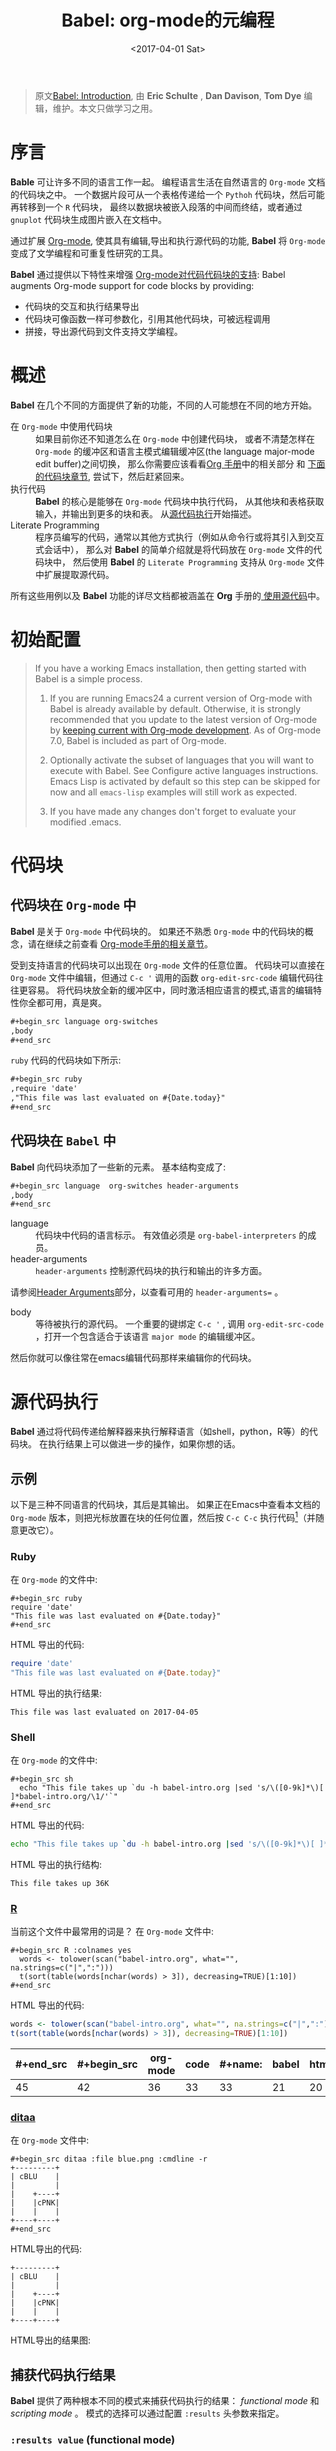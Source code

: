 #+TITLE: Babel: org-mode的元编程
#+AUTHOR: Eric Schulte, Dan Davison, Tom Dye
#+DATE: <2017-04-01 Sat>
#+LAYOUT: post
#+OPTIONS: ':t author:nil ^:{}
#+STARTUP: content
#+TAGS: org-mode, babel, active-code, tutorial, literate-programming, 元编程
#+CATEGORIES: org-mode

#+BEGIN_QUOTE
原文[[http://orgmode.org/worg/org-contrib/babel/intro.html][Babel: Introduction]], 由 *Eric Schulte* ,  *Dan Davison*, *Tom Dye* 编辑，维护。本文只做学习之用。
#+END_QUOTE

* 序言
  :PROPERTIES:
  :CUSTOM_ID: introduction
  :END:
  *Bable* 可让许多不同的语言工作一起。
  编程语言生活在自然语言的 =Org-mode= 文档的代码块之中。
  一个数据片段可从一个表格传递给一个 =Pythoh= 代码块，然后可能再转移到一个 =R= 代码块，
  最终以数据块被嵌入段落的中间而终结，或者通过 =gnuplot= 代码块生成图片嵌入在文档中。

  通过扩展 [[http://orgmode.org/][Org-mode]], 使其具有编辑,导出和执行源代码的功能, *Babel* 将 =Org-mode= 变成了文学编程和可重复性研究的工具。

  *Babel* 通过提供以下特性来增强 [[http://orgmode.org/manual/Literal-examples.html][Org-mode对代码代码块的支持]]:
  Babel augments Org-mode support for code blocks by providing:

  - 代码块的交互和执行结果导出
  - 代码块可像函数一样可参数化，引用其他代码块，可被远程调用
  - 拼接，导出源代码到文件支持文学编程。

  #+BEGIN_EXPORT html
  <!-- more -->
  #+END_EXPORT

* 概述
  *Babel* 在几个不同的方面提供了新的功能，不同的人可能想在不同的地方开始。

  - 在 =Org-mode= 中使用代码块 ::
    如果目前你还不知道怎么在 =Org-mode= 中创建代码块，
    或者不清楚怎样在 =Org-mode= 的缓冲区和语言主模式编辑缓冲区(the language major-mode edit buffer)之间切换，
    那么你需要应该看看[[http://orgmode.org/manual/Literal-examples.html][Org 手册]]中的相关部分 和 [[#source-code-blocks-org][下面的代码块章节]], 尝试下，然后赶紧回来。
  - 执行代码 ::
    *Babel* 的核心是能够在 =Org-mode= 代码块中执行代码，
    从其他块和表格获取输入，并输出到更多的块和表。 从[[#source-code-execution][源代码执行]]开始描述。
  - Literate Programming ::
    程序员编写的代码，通常以其他方式执行（例如从命令行或将其引入到交互式会话中），
    那么对 *Babel* 的简单介绍就是将代码放在 =Org-mode= 文件的代码块中，
    然后使用 *Babel* 的 =Literate Programming= 支持从 =Org-mode= 文件中扩展提取源代码。

  所有这些用例以及 *Babel* 功能的详尽文档都被涵盖在 *Org* 手册的[[http://orgmode.org/manual/Working-With-Source-Code.html#Working-With-Source-Code][ 使用源代码]]中。

* 初始配置
  :PROPERTIES:
  :CUSTOM_ID: getting-started
  :results:  silent
  :END:
  #+BEGIN_QUOTE
  If you have a working Emacs installation, then getting started with
  Babel is a simple process.

  1) If you are running Emacs24 a current version of Org-mode with
     Babel is already available by default.  Otherwise, it is strongly
     recommended that you update to the latest version of Org-mode by
     [[http://orgmode.org/worg/org-faq.html#keeping-current-with-Org-mode-development][keeping current with Org-mode development]].  As of Org-mode 7.0,
     Babel is included as part of Org-mode.

  2) Optionally activate the subset of languages that you will want
     to execute with Babel.  See Configure active languages
     instructions.  Emacs Lisp is activated by default so this step
     can be skipped for now and all =emacs-lisp= examples will still
     work as expected.

  3) If you have made any changes don't forget to evaluate your
     modified .emacs.
  #+END_QUOTE

* 代码块
    :PROPERTIES:
    :CUSTOM_ID: source-code-blocks
    :END:
** 代码块在 =Org-mode= 中
    :PROPERTIES:
    :CUSTOM_ID: source-code-blocks-org
    :END:
    *Babel* 是关于 =Org-mode= 中代码块的。 如果还不熟悉 =Org-mode= 中的代码块的概念，请在继续之前查看 [[http://orgmode.org/manual/Literal-examples.html][Org-mode手册的相关章节]]。

    受到支持语言的代码块可以出现在 =Org-mode= 文件的任意位置。
    代码块可以直接在 =Org-mode= 文件中编辑，但通过 =C-c '= 调用的函数 =org-edit-src-code= 编辑代码往往更容易。
    将代码块放全新的缓冲区中，同时激活相应语言的模式,语言的编辑特性你全都可用，真是爽。

    #+begin_src org :eval no-export
    ,#+begin_src language org-switches
    ,body
    ,#+end_src
    #+end_src

    =ruby= 代码的代码块如下所示:

    #+begin_src org :eval no-export
    ,#+begin_src ruby
    ,require 'date'
    ,"This file was last evaluated on #{Date.today}"
    ,#+end_src
    #+end_src

** 代码块在 =Babel= 中
    :PROPERTIES:
    :CUSTOM_ID: source-code-blocks-babel
    :END:
    *Babel* 向代码块添加了一些新的元素。 基本结构变成了:

    #+begin_src org
    ,#+begin_src language  org-switches header-arguments
    ,body
    ,#+end_src
    #+end_src

    - language :: 代码块中代码的语言标示。 有效值必须是 =org-babel-interpreters= 的成员。
    - header-arguments :: =header-arguments= 控制源代码块的执行和输出的许多方面。
    请参阅[[http://orgmode.org/manual/Header-arguments.html#Header-arguments][Header Arguments]]部分，以查看可用的 =header-arguments== 。
    - body :: 等待被执行的源代码。 一个重要的键绑定 =C-c '= , 调用 =org-edit-src-code= ，打开一个包含适合于该语言 =major mode= 的编辑缓冲区。
    然后你就可以像往常在emacs编辑代码那样来编辑你的代码块。

* 源代码执行
    :PROPERTIES:
    :CUSTOM_ID: source-code-execution
    :END:
    *Babel* 通过将代码传递给解释器来执行解释语言（如shell，python，R等）的代码块。 在执行结果上可以做进一步的操作，如果你想的话。

** 示例
   以下是三种不同语言的代码块，其后是其输出。
   如果正在Emacs中查看本文档的 =Org-mode= 版本，则把光标放置在块的任何位置，然后按 =C-c C-c= 执行代码[fn:1]（并随意更改它）。
*** Ruby
    在 =Org-mode= 的文件中:
    : #+begin_src ruby
    : require 'date'
    : "This file was last evaluated on #{Date.today}"
    : #+end_src

    HTML 导出的代码:
    #+begin_src ruby :eval no-export
    require 'date'
    "This file was last evaluated on #{Date.today}"
    #+end_src

    HTML 导出的执行结果:
    #+RESULTS:
    : This file was last evaluated on 2017-04-05

*** Shell
    在 =Org-mode= 的文件中:
    : #+begin_src sh
    :   echo "This file takes up `du -h babel-intro.org |sed 's/\([0-9k]*\)[ ]*babel-intro.org/\1/'`"
    : #+end_src

    HTML 导出的代码:
    #+begin_src sh :eval no-export
      echo "This file takes up `du -h babel-intro.org |sed 's/\([0-9k]*\)[ ]*babel-intro.org/\1/'`"
    #+end_src

    HTML 导出的执行结构:
    #+RESULTS:
    : This file takes up 36K

*** [[http://www.r-project.org/][R]]
    当前这个文件中最常用的词是？
    在 =Org-mode= 文件中:
    : #+begin_src R :colnames yes
    :   words <- tolower(scan("babel-intro.org", what="", na.strings=c("|",":")))
    :   t(sort(table(words[nchar(words) > 3]), decreasing=TRUE)[1:10])
    : #+end_src

    HTML 导出的代码:
    #+begin_src R :colnames yes :eval no-export
    words <- tolower(scan("babel-intro.org", what="", na.strings=c("|",":")))
    t(sort(table(words[nchar(words) > 3]), decreasing=TRUE)[1:10])
    #+end_src

    #+RESULTS:
    | #+end_src | #+begin_src | org-mode | code | #+name: | babel | html | that | block | pass |
    |-----------+-------------+----------+------+---------+-------+------+------+-------+------|
    |        45 |          42 |       36 |   33 |      33 |    21 |   20 |   18 |    17 |   17 |

*** [[http://ditaa.sourceforge.net/][ditaa]]
    在 =Org-mode= 文件中:
    : #+begin_src ditaa :file blue.png :cmdline -r
    : +---------+
    : | cBLU    |
    : |         |
    : |    +----+
    : |    |cPNK|
    : |    |    |
    : +----+----+
    : #+end_src

    HTML导出的代码:
    #+begin_src ditaa :file blue.png :cmdline -r :eval no-export
    +---------+
    | cBLU    |
    |         |
    |    +----+
    |    |cPNK|
    |    |    |
    +----+----+
    #+end_src

    HTML导出的结果图:
    #+RESULTS:
    [[http://orgmode.org/worg/images/babel/blue.png]]

** 捕获代码执行结果
   :PROPERTIES:
   :CUSTOM_ID: results
   :END:
   *Babel* 提供了两种根本不同的模式来捕获代码执行的结果： /functional mode/ 和 /scripting mode/ 。 模式的选择可以通过配置 =:results= 头参数来指定。
*** =:results value= (functional mode)
   :PROPERTIES:
   :CUSTOM_ID: results-value
   :END:
   代码执行的结果是代码块中最后一个语句的值。
   在 /functional mode/ 下，代码块是具有返回值的函数。 一个代码块的返回值可以用作另一代码块的输入，即使是不同语言的输入。
   这样的话，Babel成为一种[[http://orgmode.org/worg/org-contrib/babel/intro.html#meta-programming-language][元编程语言]]。 如果块返回表格数据（某种类型的向量，数组或表），那么将可以作为 =Org-mode= 的表格保存在缓冲区中。
   /functional mode/ 是默认设置。

   作为示例，观察以下python代码块及其输出。
   #+begin_src python :results value :eval no-export
   import time
   print("Hello, today's date is %s" % time.ctime())
   print("Two plus two is")
   return 2 + 2
   #+end_src

   #+RESULTS:
   : 4

   请注意，在 /functional mode/ 下，输出只由最后一个语句返回，没有其他情况。

*** =:results output= (scripting mode)
   :PROPERTIES:
   :CUSTOM_ID: results-output
   :END:
   在 /scripting mode/ 中，Babel捕获代码块的文本输出并将其放置在 =Org-mode= 的缓冲区中。
   它被称为 /scripting mode/ ，因为代码块包含一系列命令，并返回每个命令的输出。
   与功能模式不同，代码块本身除了其包含的命令的输出之外没有返回值。[fn:2]

   观察以下使用 /scripting mode/ 执行代码块的结果。
   #+name: name
   #+begin_src python :results output :eval no-export
   import time
   print("Hello, today's date is %s" % time.ctime())
   print('Two plus two is')
   2 + 2
   #+end_src

   #+RESULTS: name
   : Hello, today's date is Tue Apr  4 19:07:57 2017
   : Two plus two is

   在这里， /scripting mode/ 返回了python写到 =stdout= 的文本。
   因为代码块不包含最后一个语句 =(2 + 2)= 的 =print()= 语句，所以结果中不会出现4。

** 基于会话的代码块
   对于某些语言，例如Python，R，ruby和shell，可以在Emacs中运行一个不完备的交互式会话进程。
   这意味着创建了一个不同源代码块之间共享数据对象的持久化环境。
   *Babel* 支持使用 =:session= 头参数来 指定代码块运行于特定会话中。
   如果头参数被赋予一个值，那么该参数将被用作会话的名称。
   因此，可以并发的在不同的会话中运行同一语言的不同代码块。

   基于特定会话的代码块对于原型设计和调试特别有用。 函数 =org-babel-pop-to-session= 可用于切换会话缓冲区。

   一旦代码块编辑完成，通常最好在会话之外执行它，因为这样它执行的环境将是确定的。

   #+BEGIN_QUOTE
   With R, the session will be under the control of [[http://ess.r-project.org/][Emacs Speaks Statistics]] as usual,
   and the full power of ESS is thus still available,
   both in the R session, and when switching to the R code edit buffer with =​C-c '​=.
   #+END_QUOTE

** 代码块的入参
   :PROPERTIES:
   :CUSTOM_ID: arguments-to-source-code-blocks
   :END:
   *Babel* 支持代码块的参数化，即可以将参数传递给代码块，从而使它们函数化。
   /functional mode/ 和 /scripting mode/ 都支持入参。

*** 代码块作为函数的简单示例
    :PROPERTIES:
    :CUSTOM_ID: using-a-code-block-as-a-function
    :END:
    首先我们来看一个非常简单的例子。 以下源代码块使用Python定义了一个函数，求入参的平方。

    #+name: square
    #+header: :var x=0
    #+begin_src python :eval no-export
    return x*x
    #+end_src

    在 Org-mode 文件中, 函数定义如下:
    : #+name: square
    : #+header: :var x=0
    : #+begin_src python
    : return x*x
    : #+end_src


    调用函数如下:
    : #+call: square(x=6,y=8)

    (/对于/ =call= /语法细节请参阅/ [[http://orgmode.org/worg/org-contrib/babel/intro.html#library-of-babel][Library of Babel]])

    #+call: square(x=6)

    #+results: square(x=6)
    : 36

*** =Org-mode= 表格作为入参的更复杂的示例
    在本例中，使用Emacs Lisp定义的一个名为 =fibonacci-seq= 的函数。
    函数 =fibonacci-seq= 计算斐波纳契序列。 该函数只需要一个参数，在当前情况下参数即为 =Org-mode= 表格的引用。

    下面即为传递给 =fibonacci-seq= 的 =Org-mode= 表格:
    #+name: fibonacci-inputs
    | 1 | 2 | 3 | 4 |  5 |  6 |  7 |  8 |  9 | 10 |
    | 2 | 4 | 6 | 8 | 10 | 12 | 14 | 16 | 18 | 20 |

    表格在 =Org-mode= 的缓冲区中如下所示：
    : #+tblname: fibonacci-inputs
    : | 1 | 2 | 3 | 4 |  5 |  6 |  7 |  8 |  9 | 10 |
    : | 2 | 4 | 6 | 8 | 10 | 12 | 14 | 16 | 18 | 20 |

    Emacs Lisp的源代码:
    #+name: fibonacci-seq
    #+begin_src emacs-lisp :var fib-inputs=fibonacci-inputs :eval no-export
      (defun fibonacci (n)
      (if (or (= n 0) (= n 1))
          n
        (+ (fibonacci (- n 1)) (fibonacci (- n 2)))))
        (mapcar (lambda (row)
              (mapcar #'fibonacci row)) fib-inputs)
    #+end_src

    在 =Org-mode= 中函数如下所示:
    : #+name: fibonacci-seq
    : #+begin_src emacs-lisp :var fib-inputs=fibonacci-inputs
    :   (defun fibonacci (n)
    :     (if (or (= n 0) (= n 1))
    :         n
    :       (+ (fibonacci (- n 1)) (fibonacci (- n 2)))))
    :
    :   (mapcar (lambda (row)
    :             (mapcar #'fibonacci row)) fib-inputs)
    : #+end_src

    =fibonacci-seq= 的返回值，也是一个表格:
    #+RESULTS: fibonacci-seq
    | 1 | 1 | 2 |  3 |  5 |   8 |  13 |  21 |   34 |   55 |
    | 1 | 3 | 8 | 21 | 55 | 144 | 377 | 987 | 2584 | 6765 |

** 内联(In-line)的代码块
   可使用以下语法内联(In-line)的执行代码：

   : Without header args: src_lang{code} or with header args: src_lang[args]{code},
   : for example src_python[:session]{10*x}, where x is a variable existing in the
   : python session.

   代码如下:
   : src_python{return "Hello World!"}

   执行结果： {{{results(=Hello World!=)}}}

** 代码块扩展
   *Babel* 在执行之前“扩展”代码块，即，执行代码包括把引用的数据(或代码)填充到代码块内容里。
   可以预览展开的内容，还可以在 /tangling/ 期间展开代码。 扩展时，头参数和变量需要一并考虑进去。

   - preview :: =C-c M-b p= (=C-c C-v v=) 关联到 =org-babel-expand-src-block= 函数。它可用于在代码块中预览扩展的内容, 对调试很有用。

   - tangling :: 扩展的的代码块可以被 /tangled/ 。 /tangling/ 可能包括的变量值
                 - 其他代码的执行结果，
                 - 存储在标题属性中变量，或者
                 - 表格。

   /tangling/ 扩展代码块的一个可能用途是用于emacs初始化。
   用户名和密码等值可以存储在标题属性或表格中。
   可以使用 =:no-expand= 头参数来阻止 /tangling/ 期间代码块的扩展。

   下面是代码块及其生成的扩展的示例。

   数据被存储在表格中:
   #+tblname: user-data
   | username | john-doe |
   | password | abc123   |

   引用数据表格的代码块:
   #+name: setup-my-account
   #+begin_src emacs-lisp :rownames yes :var data=user-data :eval no-export
   (setq my-special-username (first (first data)))
   (setq my-special-password (first (second data)))
   #+end_src

   在代码块内部， =C-c M-b p= (=C-c C-v v=)扩展内容如下：
   #+begin_src emacs-lisp :eval no-export
   (let ((data (quote (("john-doe") ("abc123")))))
   (setq my-special-username (first (first data)))
   (setq my-special-password (first (second data))))
   #+end_src

** =Org-mode= 的元编程语言
  :PROPERTIES:
  :CUSTOM_ID: meta-programming-language
  :END:
  因为用一种语言编写的函数的返回值可以被传递给另一种语言编写的函数，
  或者传递到本身就可程序化的 =Org-mode= 的表格中， 所以可将 *Babel* 用作元功能编程语言。
  *Bable* 可使许多语言一起工作, 混合使用各语言，每种语言可用于最合适的任务。

  例如，在shell中进行一些系统诊断，并用R图形化诊断结果.

  1. 使用shell代码创建一个代码块，列出program目录中的目录以及它们的大小。Babel自动将输出转换为 =Org-mode= 表格。
     : #+name: directories
     : #+begin_src sh :results replace
     :   cd ~/program/ && du -sc * | grep -v total
     : #+end_src

     代码如下：
     #+name: directories
     #+begin_src sh :results replace :eval no-export
     cd ~/program/ && du -sc * | grep -v total
     #+end_src

     结果如下：
     : #+RESULTS: directories
     : |   2392 | github      |
     : |  90728 | org         |
     : |  15820 | program     |
     : | 190488 | program.tgz |

  2. 一行R语言编写的函数将 =Org-mode= 表中的数据绘制为饼形图。 +请注意，当前代码块如何使用前一代码块的 =srcname= 来获取的数据+ 。

     在 =Org-mode= 文件中:
     : #+name: directory-pie-chart(dirs = directories)
     : #+begin_src R :session R-pie-example :file ../images/babel/dirs.png :var dirs=directories() :results graphics
     :   pie(dirs[,1], labels = dirs[,2])
     : #+end_src
     #+BEGIN_QUOTE
     注： =:results graphics= 请参阅 [[http://orgmode.org/worg/org-contrib/babel/languages/ob-doc-R.html#orgheadline7][Org Mode Features for R Source Code Blocks]]
     #+END_QUOTE

     HTML 导出的代码:
     #+name: directory-pie-chart(dirs=directories)
     #+begin_src R :session R-pie-example :file ../images/babel/dirs.png :var dirs=directories() :results graphics :eval no-export
     pie(dirs[,1],labels=dirs[,2])
     #+end_src

     [[https://raw.githubusercontent.com/brantou/hexo-blog/master/source/images/babel/dirs.png]]

* 在Org表格中使用代码块
  :PROPERTIES:
  :CUSTOM_ID: spreadsheet
  :END:
  除了可将表格中的数据作为参数传递给代码块和结果存储为表格外， *Babel* 还有第三种方式使用 =Org-mode= 表格。
  =Org-mode= [[http://orgmode.org/manual/The-spreadsheet.html#The-spreadsheet][现有电子表格]] 功能允许使用 =＃+TBLFM= 从指定单元格值自动计算出其他单元格值。
  通过以上方式，表可使用[[http://orgmode.org/manual/Formula-syntax-for-Calc.html#Formula-syntax-for-Calc][calc ]]和[[http://orgmode.org/manual/Formula-syntax-for-Lisp.html#Formula-syntax-for-Lisp][ emacs lisp]]来执行计算任务。

  *Babel* 有效扩展了 =＃+TBLFM= 行使用代码块（以任何语言）进行必要计算的能力。

** 示例
*** 示例 1: 使用R生成数据概要
    将使用几个数字的平均值来填充 =Org-mode= 表中的一个单元格，来做简单示例。
    首先，要生成数据, 以下代码块生成0和1之间的五个随机数来填充了 =Org-mode= 表。

    在 =Org-mode= 文件中,如下所示:
    : #+name: tbl-example-data
    : #+begin_src R
    : runif(n=5, min=0, max=1)
    : #+end_src

    HTML 导出的代码如下:
    #+name: tbl-example-data
    #+begin_src R
    runif(n=5, min=0, max=1)
    #+end_src

    紧接着定义一个代码块计算来表列的平均值。

    在 =Org-mode= 文件中,如下所示:
    : #+name: R-mean
    : #+begin_src R :var x=""
    : colMeans(x)
    : #+end_src

    HTML 导出的代码如下:
    #+name: R-mean
    #+begin_src R :var x=""
    colMeans(x)
    #+end_src

    最后，创建使用R代码的表。 通过使用 =org-sbe= （'source block evaluate'）宏来完成的代码块的调用。

    在 =Org-mode= 文件中，表格调用代码块如下所示:
    : #+tblname: summaries
    : |              mean |
    : |-------------------|
    : | 0.779619386699051 |
    : #+TBLFM: @2$1='(org-sbe "R-mean" (x "tbl-example-data()"))

    HTML export of code:
    #+tblname: summaries
    | mean |
    |------|
    | 0.58 |
    #+TBLFM: @2$1='(org-sbe "R-mean" (x "tbl-example-data()"));%.2f

    重新计算表格公式，请在表格中使用 =C-u C-c C-c= 。 每次重新计算表格公式时，代码块都会再次计算，因此计算的平均值会发生变化。

*** 示例 2: Babel 的测试套件
    #+BEGIN_QUOTE
    While developing Babel, we used a suite of tests implemented as a large Org-mode table.
    #+END_QUOTE
    在开发 *Babel* 时，开发者曾使用了一个居大的 =Org-mode= 表作为测试套件。
    要运行测试套件，我们只需使用 =C-u C-c C-c= 对表进行计算：运行所有测试，将结果与期望进行比较，并使用结果和通过/失败的状态信息来更新表。

    测试套件的简单版本如下.

    在 =Org-mode= 文件中，如下所示:
    : #+TBLNAME: org-babel-tests
    : | functionality    | block        | arg |    expected |     results | pass |
    : |------------------+--------------+-----+-------------+-------------+------|
    : | basic evaluation |              |     |             |             | pass |
    : |------------------+--------------+-----+-------------+-------------+------|
    : | emacs lisp       | basic-elisp  |   2 |           4 |           4 | pass |
    : | shell            | basic-shell  |     |           6 |           6 | pass |
    : | ruby             | basic-ruby   |     |   org-babel |   org-babel | pass |
    : | python           | basic-python |     | hello world | hello world | pass |
    : | R                | basic-R      |     |          13 |          13 | pass |
    : #+TBLFM: $5='(if (= (length $3) 1) (org-sbe $2 (n $3)) (org-sbe $2)) :: $6='(if (string= $4 $5) "pass" (format "expected %S but was %S" $4 $5))

    HTML 导出的代码:
    #+TBLNAME: org-babel-tests
    | functionality    | block        | arg |    expected |     results | pass |
    |------------------+--------------+-----+-------------+-------------+------|
    | basic evaluation |              |     |             |             | pass |
    |------------------+--------------+-----+-------------+-------------+------|
    | emacs lisp       | basic-elisp  |   2 |           4 |           4 | pass |
    | shell            | basic-shell  |     |           6 |           6 | pass |
    | ruby             | basic-ruby   |     |   org-babel |   org-babel | pass |
    | python           | basic-python |     | hello world | hello world | pass |
    | R                | basic-R      |     |          13 |          13 | pass |
    #+TBLFM: $5='(if (= (length $3) 1) (org-sbe $2 (n $3)) (org-sbe $2)) :: $6='(if (string= $4 $5) "pass" (format "expected %S but was %S" $4 $5))

**** 用于测试的代码块
      =Org-mode= 文件中，如下所示：:
     : #+name: basic-elisp
     : #+begin_src emacs-lisp :var n=0
     : (* 2 n)
     : #+end_src

     HTML 导出代码，如下所示：:
     #+name: basic-elisp
     #+begin_src emacs-lisp :var n=0
     (* 2 n)
     #+end_src

      =Org-mode= 文件中，如下所示：:
     : #+name: basic-shell
     : #+begin_src sh :results silent
     : expr 1 + 5
     : #+end_src

     HTML 导出代码，如下所示：:
     #+name: basic-shell
     #+begin_src sh :results silent
     expr 1 + 5
     #+end_src

      =Org-mode= 文件中，如下所示：:
     : #+name: date-simple
     : #+begin_src sh :results silent
     : date
     : #+end_src

     HTML 导出代码，如下所示：:
     #+name: date-simple
     #+begin_src sh :results silent
     date
     #+end_src

      =Org-mode= 文件中，如下所示：:
     : #+name: basic-ruby
     : #+begin_src ruby :results silent
     : "org-babel"
     : #+end_src

     HTML 导出代码，如下所示：:
     #+name: basic-ruby
     #+begin_src ruby :results silent
     "org-babel"
     #+end_src

      =Org-mode= 文件中，如下所示：
     : #+name: basic-python
     : #+begin_src python :results silent
     : "hello world"
     : #+end_src

     HTML 导出代码，如下所示：:
     #+name: basic-python
     #+begin_src python :results silent
     return "hello world"
     #+end_src

      =Org-mode= 文件中，如下所示：:
     : #+name: basic-R
     : #+begin_src R :results silent
     : b <- 9
     : b + 4
     : #+end_src

     HTML 导出代码，如下所示：:
     #+name: basic-R
     #+begin_src R :results silent
     b <- 9
     b + 4
     #+end_src

* Babel库文件
  :PROPERTIES:
  :CUSTOM_ID: library-of-babel
  :END:
  (可参阅 [[http://orgmode.org/manual/Library-of-Babel.html#Library-of-Babel][Org manual:Library-of-Babel]])

  正如上面的 [[#using-a-code-block-as-a-function][square]] 示例中看到的，一旦代码块被定义，可使用 =lob= 符号反复调用:

  : #+lob: square(x=6)

  但是，若是需要为每个 =Org-mode= 缓冲区提供的通用,可重用的代码块呢？

  除了当前的缓冲区外， *Babel* 还会搜索 *Babel*库文件中预先定义的代码块。
  这是一个用户可扩展的现成的代码块集合，用于处理常见任务。
  对于 *Bable* 库（尚未完成！）的一个可能的用途就是是使用R，gnuplot，asymptote等语言为 =Org-mode= 表中保存的数据提供绘图功能。
  如果你定义的某些代码块 对其他 =Org-mode= 用户也非常有用，可考虑将其添加到 *Babel* 库中;
  类似的，可以随时求助，*Babel* 可引用外部代码来解决问题 -- 其他Babel用户也有机会提供一些有用的代码。

  Babel预先填充(即把库中的代码块加载到缓冲区中)位于[[http://orgmode.org/worg/org-contrib/babel/library-of-babel.html][ Babel库文件]] 中的代码块 - [[http://orgmode.org/w/org-mode.git/blob/HEAD:/doc/library-of-babel.org][library-of-babel.org]] 上的原始文件。
  可使用 =org-babel-lob-ingest= （绑定到 =C-c C-v i= ）从任何 =Org-mode= 文件中向库添加代码块。

  #+name: add-file-to-lob
  #+begin_src emacs-lisp
  (org-babel-lob-ingest "path/to/file.org")
  #+end_src

  注： 可以将表值或源代码块的输出传递给 *Babel* 库函数。 还可以在代码块的参数中引用 *Babel* 函数库函数。

* 文学化编程
  :PROPERTIES:
  :CUSTOM_ID: literate-programming
  :END:
  #+begin_quote
  Let us change our traditional attitude to the construction of
  programs: Instead of imagining that our main task is to instruct a
  /computer/ what to do, let us concentrate rather on explaining to
  /human beings/ what we want a computer to do.

  让我们改改传统上构建程序的态度：不要认为程序的主要任务是指导计算机怎么做，相反，程序要致力于向人们解释，它想让计算机做什么。[fn:3]

  The practitioner of literate programming can be regarded as an
  essayist, whose main concern is with exposition and excellence of
  style. Such an author, with thesaurus in hand, chooses the names of
  variables carefully and explains what each variable means. He or she
  strives for a program that is comprehensible because its concepts have
  been introduced in an order that is best for human understanding,
  using a mixture of formal and informal methods that reinforce each
  other.

  文学编程人士可被视为作家，他们首要考虑的任务是如何清楚地阐述、如何形成优秀的风格。
  这样的作者胸有成竹，会仔细地挑选变量名，并给予解释。为力求程序之可读，
  他/她使用形式和非形式互补的混合手法，将各种概念按照人们能理解的方式顺序编排下来。[fn:3]
  -- Donald Knuth
  #+end_quote

  Babel支持 [[https://zh.wikipedia.org/wiki/%E6%96%87%E5%AD%A6%E7%BC%96%E7%A8%8B][文学编程]] （LP），允许编程行为发生在 =Org-mode= 文档中。
  然后可将 =Org-mode= 文件导出（用LP语言编写）到HTML或LaTeX等更可视化的文本格式中以供人类查阅和使用，
  并且可以将嵌入的源代码（ *tangle* in LP speak）转换成源代码文件以供计算机执行。

  为了支持这些操作， *Babel* 依赖于 =Org-mode= 的 [[http://orgmode.org/manual/Exporting.html#Exporting][文档的导出功能]] 来编排文档，
  依赖于使用 [[http://www.cs.tufts.edu/~nr/noweb/][Noweb reference syntax]] *tangling* 代码文件的 =org-babel-tangle= （ =C-c C-v t= ）  函数。

  以下示例演示了在 *Babel* 中 *tangling* 的过程。

** /tangling/ 的示例
*** 简单文学编程示例 (Noweb syntax)
    :PROPERTIES:
    :CUSTOM_ID: literate-programming-example
    :END:
    #+BEGIN_QUOTE
    Tangling functionality is controlled by the =tangle= family of tangle
    header arguments.  These arguments can be used to turn tangling on or
    off (the default), either for the code block or the Org-mode heading level.
    #+END_QUOTE

    以下代码块演示如何使用 =org-babel-tangle= （ =C-c C-v t= ） 把分散的代码块 /tangle/ 为单个源代码文件。

    以下两个代码块没有 =tangle= 头参数，因此不会创建源代码文件。 它们通过第三个代码块被包含在源代码文件中，该代码块具有 =tangle= 头参数。

    =Org-mode= 文件中，如下所示：:
    : #+name: hello-world-prefix
    : #+begin_src sh :exports none
    :   echo "/-----------------------------------------------------------\\"
    : #+end_src

    #+name: hello-world-prefix
    #+begin_src sh :exports none
    echo "/-----------------------------------------------------------\\"
    #+end_src

    =Org-mode= 文件中，如下所示：
    : #+name: hello-world-postfix
    : #+begin_src sh :exports none
    :   echo "\-----------------------------------------------------------/"
    : #+end_src

    #+name: hello-world-postfix
    #+begin_src sh :exports none
    echo "\-----------------------------------------------------------/"
    #+end_src

    第三个代码块具有 =tangle= 头参数，指出将被写入的源代码的文件的名称。
    它还包含了前面两个代码块的Noweb样式引用。 这些引用将在 /tangling/ 期间扩展，以使它们包含在输出文件中。

     =Org-mode= 文件中，如下所示：:
    : #+name: hello-world
    : #+begin_src sh :tangle hello.sh :exports none :noweb yes
    :   <<hello-world-prefix>>
    :   echo "|                       hello world                         |"
    :   <<hello-world-postfix>>
    : #+end_src

    #+name: hello-world
    #+begin_src sh :tangle hello.sh :exports none :noweb yes
    <<hello-world-prefix>>
    echo "|                       hello world                         |"
    <<hello-world-postfix>>
    #+end_src


    调用函数 =org-babel-tangle= （ =C-c C-v t= ）将shell源码写到 =hello.sh= 文件中：

    #+name: hello-world-output
    #+begin_src sh
    #!/usr/bin/env sh
    echo "/-----------------------------------------------------------\\"
    echo "|                       hello world                         |"
    echo "\-----------------------------------------------------------/"
    #+end_src

    此外，可以使用以下语法来插入代码块执行的结果，在下面情况下是名为 =example-block= 的代码块的执行结果。

    #\lt\lt example-block() \gt\gt

    任何可选参数都可以传递给 =example-block()= ，方法是将参数放入括号内，并遵循调用代码块函数定义的约定（参见 [[http://orgmode.org/worg/org-contrib/babel/intro.html#library-of-babel][babel库]]）。 如下:

    #\lt\lt example-block(a=9) \gt\gt

    参数 “a” 的值设置为等于 “9”。 请注意，这些参数不在当前源代码块中执行，而是按字面顺序传递给 =example-block()= 。

*** 用Bable初始化Emacs
    :PROPERTIES:
    :CUSTOM_ID: emacs-initialization
    :END:

    #+attr_html: style="float:left;"
    [[http://orgmode.org/worg/images/babel/dot-emacs.png]]

    *Babel*  对于将Emacs初始化信息嵌入 =Org-mode= 文件中有特别的支持。
    =org-babel-load-file= 函数可用于加载嵌入在 =Org-mode= 文件中的Emacs Lisp代码块，方法与加载常规Emacs Lisp文件（如.emacs）相同。

    这就允许利用Org-mode的功能特性，例如折叠，标签，笔记，HTML导出等，来组织和维护Emacs初始化配置。

    要想了解这一点，可以参考简单的[[#literate-emacs-init][优雅的Emacs初始化]]示例，或者查看 [[http://github.com/eschulte/emacs-starter-kit/tree/master][Org-babel-emacs-starter-kit ]]中提供的 /Phil Hagelberg/ 的优秀 [[http://github.com/technomancy/emacs-starter-kit/tree/master][emacs-starter-kit]] 的 /Babel Literate Programming/ 版本。
    To try this out, either see the simple Literate Emacs Initialization
    example, or check out the Babel Literate Programming version of
    Phil Hagelberg's excellent emacs-starter-kit available at
    Org-babel-emacs-starter-kit.

**** 优雅的Emacs初始化
     :PROPERTIES:
     :CUSTOM_ID: literate-emacs-init
     :END:
     请按照以下5个步骤进行操作：
     1) 在主目录的内创建一个名为 =.emacs.d= 的目录;
        #+begin_src sh
        mkdir ~/.emacs.d
        #+end_src
     2) /checkout/ 最新版本的 =Org-mode= 到这个新目录的src子目录中;
        of this new directory;
        #+begin_src sh
        cd ~/.emacs.d
        mkdir src
        cd src
        git clone git://orgmode.org/org-mode.git
        #+end_src
     3) 将以下代码块放入Emacs初始化目录（ =~/.emacs.d= ）下名为 =init.el= 的文件中。
        #+name: emacs-init
        #+begin_src emacs-lisp
          ;;; init.el --- Where all the magic begins
          ;;
          ;; This file loads Org-mode and then loads the rest of our Emacs initialization from Emacs lisp
          ;; embedded in literate Org-mode files.

          ;; Load up Org Mode and (now included) Org Babel for elisp embedded in Org Mode files
          (setq dotfiles-dir (file-name-directory (or (buffer-file-name) load-file-name)))

          (let* ((org-dir (expand-file-name
                           "lisp" (expand-file-name
                                   "org" (expand-file-name
                                          "src" dotfiles-dir))))
                 (org-contrib-dir (expand-file-name
                                   "lisp" (expand-file-name
                                           "contrib" (expand-file-name
                                                      ".." org-dir))))
                 (load-path (append (list org-dir org-contrib-dir)
                                    (or load-path nil))))
            ;; load up Org-mode and Org-babel
            (require 'org-install)
            (require 'ob-tangle))

          ;; load up all literate org-mode files in this directory
          (mapc #'org-babel-load-file (directory-files dotfiles-dir t "\\.org$"))

          ;;; init.el ends here
        #+end_src
     4) 在Emacs Lisp代码块中实现所有Emacs定制，嵌入在该目录中的 =Org-mode= 文件中; 和
     5) 重启Emacs读取自定义配置。

* 可重复性研究
  :PROPERTIES:
  :CUSTOM_ID: reproducable-research
  :END:
  #+begin_quote
  An article about computational science in a scientific publication is
  not the scholarship itself, it is merely advertising of the
  scholarship. The actual scholarship is the complete software
  development environment and the complete set of instructions which
  generated the figures.

  -- D. Donoho
  #+end_quote

  [[http://reproducibleresearch.net/][可重复性研究]] （RR）是与科研出版物一起分发的所有数据，软件源代码和重现出版物中讨论的结果所需的工具的方法。
  因此，RR包不仅描述了研究及其结果，而且成为可以复制和扩展研究的完整实验室。

  =Org-mode= 已经很好的支持[[http://orgmode.org/manual/Exporting.html#Exporting][导出到HTML和LaTeX]]。
  *Babel* 通过激活嵌入在 =Org-mode= 文档中的数据和代码块，使组织模式成为RR的工具; 整个文档变得可执行。
  这使得鼓励读者重新创建结果并实验自己的思路来分发科研成果成为可能。

  [[http://en.wikipedia.org/wiki/Sweave][Sweave]] 是目前比较知名的RR工具，它提供了将R代码嵌入到LaTeX文档中的机制。
  Sweave是一个成熟而且非常有用的工具，但我们认为 *Babel* 有几个优点:
  - 支持多种语言
  - 导出过程灵活强大，除了LaTeX之外，还包括HTML作为目标格式; 和
  - 文档可利用 =Org-mode=  强大的功能特性，支持项目规划和任务管理等。

* Footnotes

[fn:1] Calling =C-c C-o= on a code block will open the block's results in a separate buffer.

[fn:2]  This mode will be familiar to Sweave users.

[fn:3] 摘自[[http://www.cnblogs.com/ajian005/archive/2012/10/25/2753910.html][文艺编程 Literate Programming （原文中英文对照）]], 个人更喜欢文学编程。
